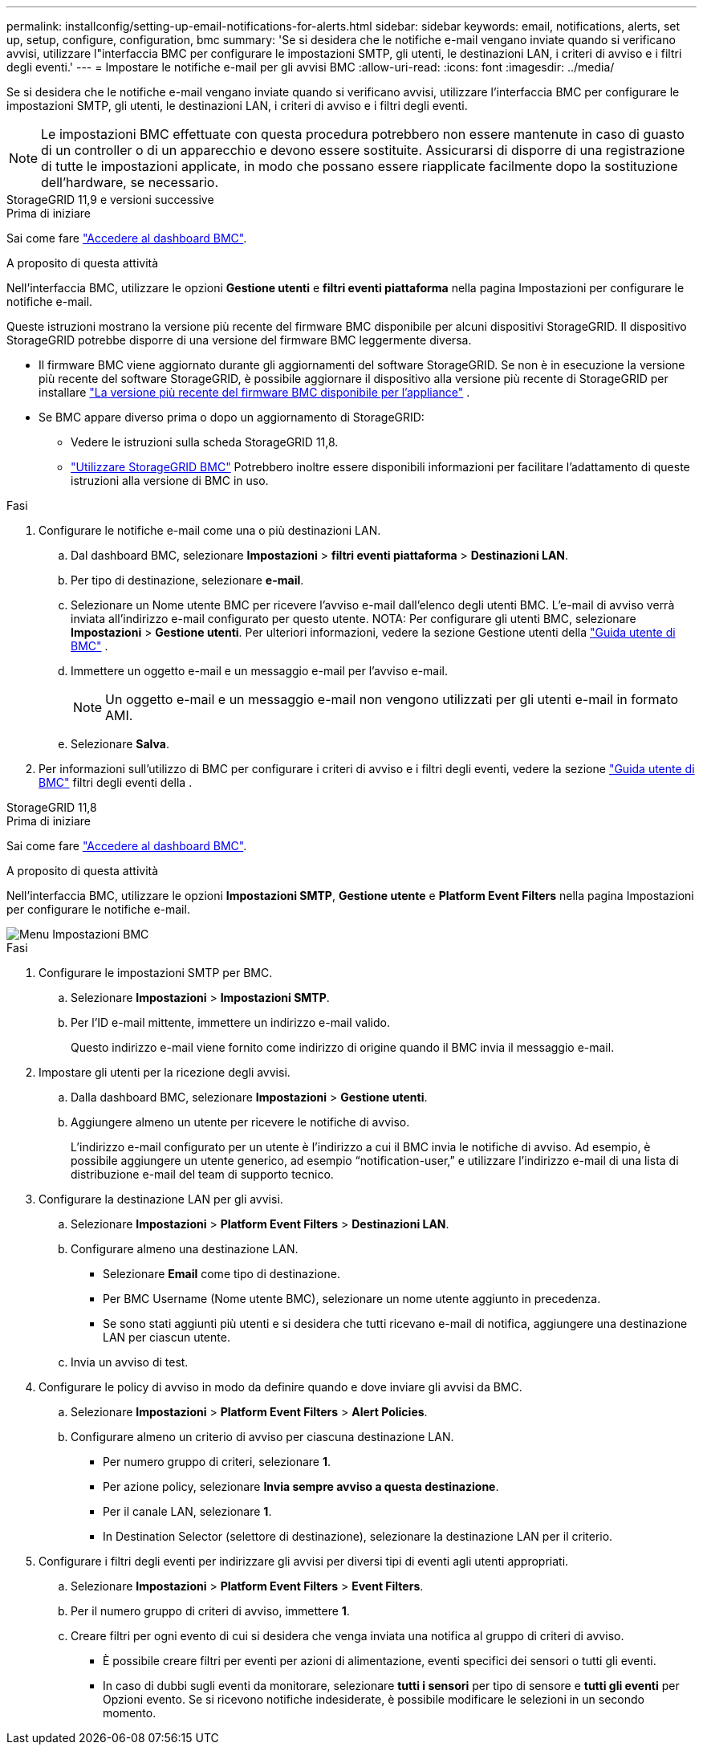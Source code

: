 ---
permalink: installconfig/setting-up-email-notifications-for-alerts.html 
sidebar: sidebar 
keywords: email, notifications, alerts, set up, setup, configure, configuration, bmc 
summary: 'Se si desidera che le notifiche e-mail vengano inviate quando si verificano avvisi, utilizzare l"interfaccia BMC per configurare le impostazioni SMTP, gli utenti, le destinazioni LAN, i criteri di avviso e i filtri degli eventi.' 
---
= Impostare le notifiche e-mail per gli avvisi BMC
:allow-uri-read: 
:icons: font
:imagesdir: ../media/


[role="lead"]
Se si desidera che le notifiche e-mail vengano inviate quando si verificano avvisi, utilizzare l'interfaccia BMC per configurare le impostazioni SMTP, gli utenti, le destinazioni LAN, i criteri di avviso e i filtri degli eventi.


NOTE: Le impostazioni BMC effettuate con questa procedura potrebbero non essere mantenute in caso di guasto di un controller o di un apparecchio e devono essere sostituite. Assicurarsi di disporre di una registrazione di tutte le impostazioni applicate, in modo che possano essere riapplicate facilmente dopo la sostituzione dell'hardware, se necessario.

[role="tabbed-block"]
====
.StorageGRID 11,9 e versioni successive
--
.Prima di iniziare
Sai come fare link:../installconfig/accessing-bmc-interface.html["Accedere al dashboard BMC"].

.A proposito di questa attività
Nell'interfaccia BMC, utilizzare le opzioni *Gestione utenti* e *filtri eventi piattaforma* nella pagina Impostazioni per configurare le notifiche e-mail.

Queste istruzioni mostrano la versione più recente del firmware BMC disponibile per alcuni dispositivi StorageGRID. Il dispositivo StorageGRID potrebbe disporre di una versione del firmware BMC leggermente diversa.

* Il firmware BMC viene aggiornato durante gli aggiornamenti del software StorageGRID. Se non è in esecuzione la versione più recente del software StorageGRID, è possibile aggiornare il dispositivo alla versione più recente di StorageGRID per installare https://docs.netapp.com/us-en/storagegrid/upgrade/how-your-system-is-affected-during-upgrade.html#appliance-firmware-is-upgraded["La versione più recente del firmware BMC disponibile per l'appliance"] .
* Se BMC appare diverso prima o dopo un aggiornamento di StorageGRID:
+
** Vedere le istruzioni sulla scheda StorageGRID 11,8.
** link:../commonhardware/use-bmc.html["Utilizzare StorageGRID BMC"] Potrebbero inoltre essere disponibili informazioni per facilitare l'adattamento di queste istruzioni alla versione di BMC in uso.




.Fasi
. Configurare le notifiche e-mail come una o più destinazioni LAN.
+
.. Dal dashboard BMC, selezionare *Impostazioni* > *filtri eventi piattaforma* > *Destinazioni LAN*.
.. Per tipo di destinazione, selezionare *e-mail*.
.. Selezionare un Nome utente BMC per ricevere l'avviso e-mail dall'elenco degli utenti BMC. L'e-mail di avviso verrà inviata all'indirizzo e-mail configurato per questo utente. NOTA: Per configurare gli utenti BMC, selezionare *Impostazioni* > *Gestione utenti*. Per ulteriori informazioni, vedere la sezione Gestione utenti della https://kb.netapp.com/hybrid/StorageGRID/Platforms/How_to_use_StorageGRID_Appliance_BMC_with_vendor_supplied_user_guide["Guida utente di BMC"^] .
.. Immettere un oggetto e-mail e un messaggio e-mail per l'avviso e-mail.
+

NOTE: Un oggetto e-mail e un messaggio e-mail non vengono utilizzati per gli utenti e-mail in formato AMI.

.. Selezionare *Salva*.


. Per informazioni sull'utilizzo di BMC per configurare i criteri di avviso e i filtri degli eventi, vedere la sezione https://kb.netapp.com/hybrid/StorageGRID/Platforms/How_to_use_StorageGRID_Appliance_BMC_with_vendor_supplied_user_guide["Guida utente di BMC"^] filtri degli eventi della .


--
.StorageGRID 11,8
--
.Prima di iniziare
Sai come fare link:../installconfig/accessing-bmc-interface.html["Accedere al dashboard BMC"].

.A proposito di questa attività
Nell'interfaccia BMC, utilizzare le opzioni *Impostazioni SMTP*, *Gestione utente* e *Platform Event Filters* nella pagina Impostazioni per configurare le notifiche e-mail.

image::../media/bmc_settings_menu.png[Menu Impostazioni BMC]

.Fasi
. Configurare le impostazioni SMTP per BMC.
+
.. Selezionare *Impostazioni* > *Impostazioni SMTP*.
.. Per l'ID e-mail mittente, immettere un indirizzo e-mail valido.
+
Questo indirizzo e-mail viene fornito come indirizzo di origine quando il BMC invia il messaggio e-mail.



. Impostare gli utenti per la ricezione degli avvisi.
+
.. Dalla dashboard BMC, selezionare *Impostazioni* > *Gestione utenti*.
.. Aggiungere almeno un utente per ricevere le notifiche di avviso.
+
L'indirizzo e-mail configurato per un utente è l'indirizzo a cui il BMC invia le notifiche di avviso. Ad esempio, è possibile aggiungere un utente generico, ad esempio "`notification-user,`" e utilizzare l'indirizzo e-mail di una lista di distribuzione e-mail del team di supporto tecnico.



. Configurare la destinazione LAN per gli avvisi.
+
.. Selezionare *Impostazioni* > *Platform Event Filters* > *Destinazioni LAN*.
.. Configurare almeno una destinazione LAN.
+
*** Selezionare *Email* come tipo di destinazione.
*** Per BMC Username (Nome utente BMC), selezionare un nome utente aggiunto in precedenza.
*** Se sono stati aggiunti più utenti e si desidera che tutti ricevano e-mail di notifica, aggiungere una destinazione LAN per ciascun utente.


.. Invia un avviso di test.


. Configurare le policy di avviso in modo da definire quando e dove inviare gli avvisi da BMC.
+
.. Selezionare *Impostazioni* > *Platform Event Filters* > *Alert Policies*.
.. Configurare almeno un criterio di avviso per ciascuna destinazione LAN.
+
*** Per numero gruppo di criteri, selezionare *1*.
*** Per azione policy, selezionare *Invia sempre avviso a questa destinazione*.
*** Per il canale LAN, selezionare *1*.
*** In Destination Selector (selettore di destinazione), selezionare la destinazione LAN per il criterio.




. Configurare i filtri degli eventi per indirizzare gli avvisi per diversi tipi di eventi agli utenti appropriati.
+
.. Selezionare *Impostazioni* > *Platform Event Filters* > *Event Filters*.
.. Per il numero gruppo di criteri di avviso, immettere *1*.
.. Creare filtri per ogni evento di cui si desidera che venga inviata una notifica al gruppo di criteri di avviso.
+
*** È possibile creare filtri per eventi per azioni di alimentazione, eventi specifici dei sensori o tutti gli eventi.
*** In caso di dubbi sugli eventi da monitorare, selezionare *tutti i sensori* per tipo di sensore e *tutti gli eventi* per Opzioni evento. Se si ricevono notifiche indesiderate, è possibile modificare le selezioni in un secondo momento.






--
====